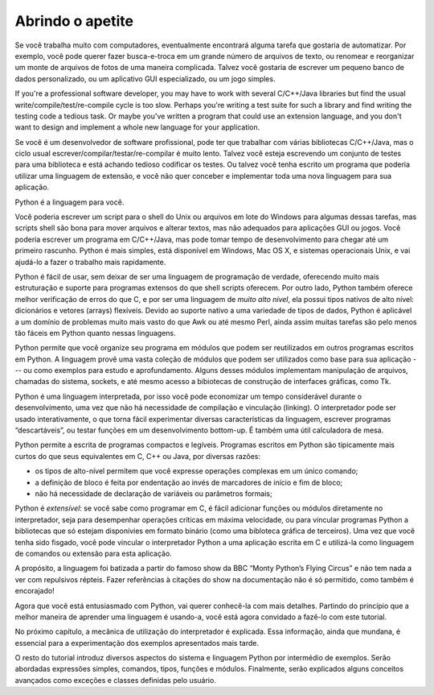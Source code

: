 .. _tut-intro:

*****************
Abrindo o apetite
*****************

Se você trabalha muito com computadores, eventualmente encontrará
alguma tarefa que gostaria de automatizar. Por exemplo, você pode querer
fazer busca-e-troca em um grande número de arquivos de texto,
ou renomear e reorganizar um monte de arquivos de fotos de uma maneira
complicada. Talvez você gostaria de escrever um pequeno banco de dados
personalizado, ou um aplicativo GUI especializado, ou um jogo simples.

If you're a professional software developer, you may have to work with several
C/C++/Java libraries but find the usual write/compile/test/re-compile cycle is
too slow.  Perhaps you're writing a test suite for such a library and find
writing the testing code a tedious task.  Or maybe you've written a program that
could use an extension language, and you don't want to design and implement a
whole new language for your application.

Se você é um desenvolvedor de software profissional, pode ter que trabalhar
com várias bibliotecas C/C++/Java, mas o ciclo usual 
escrever/compilar/testar/re-compilar é muito lento. Talvez você esteja 
escrevendo um conjunto de testes para uma biblioteca e está achando tedioso
codificar os testes. Ou talvez você tenha escrito um programa que poderia
utilizar uma linguagem de extensão, e você não quer conceber e implementar
toda uma nova linguagem para sua aplicação.

Python é a linguagem para você.

Você poderia escrever um script para o shell do Unix ou arquivos em lote do
Windows para algumas dessas tarefas, mas scripts shell são bona para mover
arquivos e alterar textos, mas não adequados para aplicações GUI ou jogos.
Você poderia escrever um programa em C/C++/Java, mas pode tomar
tempo de desenvolvimento para chegar até um primeiro rascunho.
Python é mais simples, está disponível em Windows, Mac OS X, e sistemas
operacionais Unix, e vai ajudá-lo a fazer o trabalho mais rapidamente.

Python é fácil de usar, sem deixar de ser uma linguagem de programação de
verdade, oferecendo muito mais estruturação e suporte para programas extensos
do que shell scripts oferecem. Por outro lado, Python também oferece melhor
verificação de erros do que C, e por ser uma linguagem de *muito alto nível*,
ela possui tipos nativos de alto nível: dicionários e vetores (arrays)
flexíveis. Devido ao suporte nativo a uma variedade de tipos de dados, Python
é aplicável a um domínio de problemas muito mais vasto do que Awk ou até mesmo
Perl, ainda assim muitas tarefas são pelo menos tão fáceis em Python quanto
nessas linguagens.

Python permite que você organize seu programa em módulos que podem ser
reutilizados em outros programas escritos em Python. A linguagem provê uma
vasta coleção de módulos que podem ser utilizados como base para sua aplicação
--- ou como exemplos para estudo e aprofundamento. Alguns desses módulos
implementam manipulação de arquivos, chamadas do sistema, sockets, e até mesmo
acesso a bibiotecas de construção de interfaces gráficas, como Tk.

Python é uma linguagem interpretada, por isso você pode economizar um tempo
considerável durante o desenvolvimento, uma vez que não há necessidade de
compilação e vinculação (linking). O interpretador pode ser usado
interativamente, o que torna fácil experimentar diversas características da
linguagem, escrever programas “descartáveis”, ou testar funções em um
desenvolvimento bottom-up. É também uma útil calculadora de mesa.

Python permite a escrita de programas compactos e legíveis. Programas escritos
em Python são tipicamente mais curtos do que seus equivalentes em C, C++ ou
Java, por diversas razões:

* os tipos de alto-nível permitem que você expresse operações complexas em um
  único comando;

* a definição de bloco é feita por endentação ao invés de marcadores de 
  início e fim de bloco;

* não há necessidade de declaração de variáveis ou parâmetros formais;

Python é *extensível*: se você sabe como programar em C, é fácil adicionar
funções ou módulos diretamente no interpretador, seja para desempenhar
operações críticas em máxima velocidade, ou para vincular programas Python a
bibliotecas que só estejam disponívies em formato binário (como uma bibloteca
gráfica de terceiros). Uma vez que você tenha sido fisgado, você pode vincular
o interpretador Python a uma aplicação escrita em C e utilizá-la como
linguagem de comandos ou extensão para esta aplicação.

A propósito, a linguagem foi batizada a partir do famoso show da BBC “Monty
Python’s Flying Circus” e não tem nada a ver com repulsivos répteis. Fazer
referências à citações do show na documentação não é só permitido, como também
é encorajado!

Agora que você está entusiasmado com Python, vai querer conhecê-la com mais
detalhes. Partindo do princípio que a melhor maneira de aprender uma linguagem
é usando-a, você está agora convidado a fazê-lo com este tutorial.

No próximo capítulo, a mecânica de utilização do interpretador é explicada.
Essa informação, ainda que mundana, é essencial para a experimentação dos
exemplos apresentados mais tarde.

O resto do tutorial introduz diversos aspectos do sistema e linguagem Python
por intermédio de exemplos. Serão abordadas expressões simples, comandos,
tipos, funções e módulos. Finalmente, serão explicados alguns conceitos
avançados como exceções e classes definidas pelo usuário.
